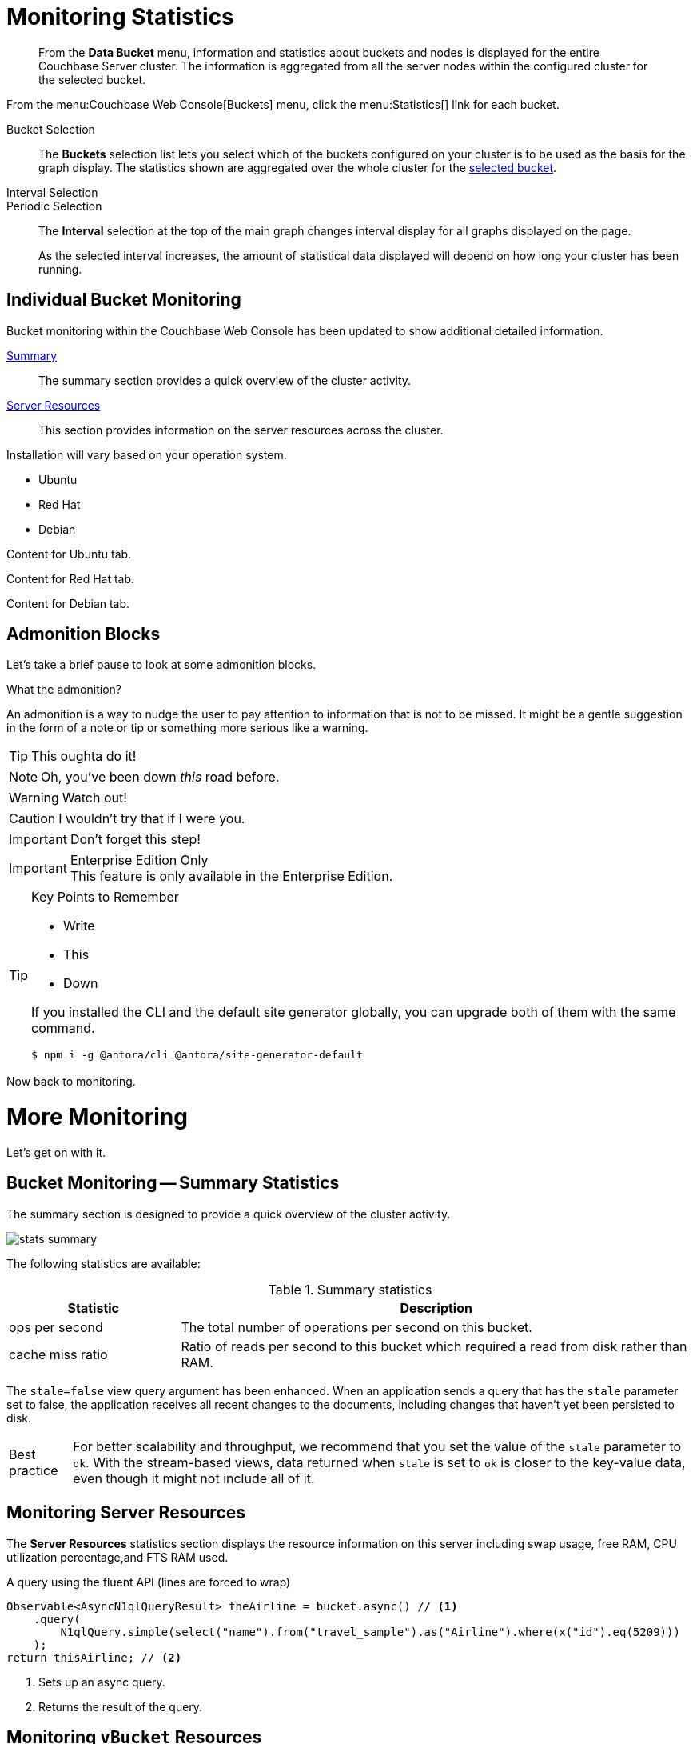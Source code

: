 = Monitoring Statistics
:doctype: book
:page-edition: enterprise
:page-status: beta

[abstract]
From the *Data Bucket* menu, information and statistics about buckets and nodes is displayed for the entire Couchbase Server cluster.
The information is aggregated from all the server nodes within the configured cluster for the selected bucket.

From the menu:Couchbase Web Console[Buckets] menu, click the menu:Statistics[] link for each bucket.

[[bucket-selection]]Bucket Selection::
The [.ui]*Buckets* selection list lets you select which of the buckets configured on your cluster is to be used as the basis for the graph display.
The statistics shown are aggregated over the whole cluster for the <<bucket-selection,selected bucket>>.

Interval Selection::
Periodic Selection::
+
--
The [.ui]*Interval* selection at the top of the main graph changes interval display for all graphs displayed on the page.

As the selected interval increases, the amount of statistical data displayed will depend on how long your cluster has been running.
--

== Individual Bucket Monitoring

Bucket monitoring within the Couchbase Web Console has been updated to show additional detailed information.

<<summary-stats,Summary>>::
The summary section provides a quick overview of the cluster activity.

<<server-stats,Server Resources>>::
This section provides information on the server resources across the cluster.

Installation will vary based on your operation system.

++++
<div class="tabset is-loading">
<div class="ulist tabs">
<ul>
<li>
<p><a id="tabset1_ubuntu"></a>Ubuntu</p>
</li>
<li>
<p><a id="tabset1_red-hat"></a>Red Hat</p>
</li>
<li>
<p><a id="tabset1_debian"></a>Debian</p>
</li>
</ul>
</div>
<div class="content">
<div class="tab-pane is-active" aria-labelledby="tabset1_ubuntu">
<div class="paragraph">
<p>Content for Ubuntu tab.</p>
</div>
</div>
<div class="tab-pane" aria-labelledby="tabset1_red-hat">
<div class="paragraph">
<p>Content for Red Hat tab.</p>
</div>
</div>
<div class="tab-pane" aria-labelledby="tabset1_debian">
<div class="paragraph">
<p>Content for Debian tab.</p>
</div>
</div>
</div>
</div>
++++

== Admonition Blocks

Let's take a brief pause to look at some admonition blocks.

.What the admonition?
****
An admonition is a way to nudge the user to pay attention to information that is not to be missed.
It might be a gentle suggestion in the form of a note or tip or something more serious like a warning.
****

[TIP]
This oughta do it!

[NOTE]
====
Oh, you've been down _this_ road before.
====

[WARNING]
====
Watch out!
====

[CAUTION]
====
I wouldn't try that if I were you.
====

[IMPORTANT]
====
Don't forget this step!
====

.Enterprise Edition Only
[IMPORTANT]
This feature is only available in the Enterprise Edition.

.Key Points to Remember
[TIP]
====
* Write
* This
* Down

If you installed the CLI and the default site generator globally, you can upgrade both of them with the same command.

 $ npm i -g @antora/cli @antora/site-generator-default
====

Now back to monitoring.

= More Monitoring

Let's get on with it.

[#summary-stats]
== Bucket Monitoring -- Summary Statistics

The summary section is designed to provide a quick overview of the cluster activity.

image::stats-summary.png[]

The following statistics are available:

.Summary statistics
[cols="1,3"]
|===
| Statistic | Description

| ops per second
| The total number of operations per second on this bucket.

| cache miss ratio
| Ratio of reads per second to this bucket which required a read from disk rather than RAM.
|===

The `stale=false` view query argument has been enhanced.
When an application sends a query that has the `stale` parameter set to false, the application receives all recent changes to the documents, including changes that haven't yet been persisted to disk.

[caption="Best practice"]
TIP: For better scalability and throughput, we recommend that you set the value of the `stale` parameter to `ok`.
With the stream-based views, data returned when `stale` is set to `ok` is closer to the key-value data, even though it might not include all of it.

[#server-stats]
== Monitoring Server Resources

The *Server Resources* statistics section displays the resource information on this server including swap usage, free RAM, CPU utilization percentage,and FTS RAM used.

.A query using the fluent API (lines are forced to wrap)
[source,java]
----
Observable<AsyncN1qlQueryResult> theAirline = bucket.async() // <1>
    .query(
        N1qlQuery.simple(select("name").from("travel_sample").as("Airline").where(x("id").eq(5209)))
    );
return thisAirline; // <2>
----
<1> Sets up an async query.
<2> Returns the result of the query.

[#vbucket-stats]
== Monitoring `vBucket` Resources

[cols="1,3"]
|===
| Statistic | Description

| new items per sec.
a|
Number of new items created in vBuckets within the specified state.

NOTE: The new items per second is not valid for the Pending state.

| ejections per sec.
a|
* Non-zero

Number of items ejected per second within the vBuckets of the specified state.
|===

[#disk-stats]
== Monitoring Disk Queues

The *Disk Queues* statistics section displays the information for data being placed into the disk queue.

[#dcp-stats]
== Monitoring DCP Queues

[#dcp-queues,cols="1,3"]
|===
| Statistic | Description

| DCP connections
| Number of internal replication DCP connections in this bucket.

| DCP senders
| Number of replication senders for this bucket.

| DCP receivers
| Number of replication receivers for this bucket.
|===

[#view-stats]
== Monitoring View Statistics

The *View Stats* show information about individual design documents within the selected bucket.

[#index-stats]
== Monitoring Index Statistics

The INDEX STATS section provides statistics about the GSI Indexes.
Statistics are provided per each individual index.

Select `United States of America` from the menu.

[#memcached-stats]
== Memcached Buckets

For Memcached buckets, Web Console displays a separate group of statistics:

* Situation 1
 .. Client 1 queries view with `stale=false`
 .. Client 1 waits until server updates the index
 .. Client 2 queries view with `stale=false` while re-indexing from Client 1 still in progress
 .. Client 2 will wait until existing index process triggered by Client 1 completes.
Client 2 gets updated index.
* Situation 2
 .. Client 1 queries view with `stale=false`
 .. Client 1 waits until server updates the index
 .. Client 2 queries view with `stale=ok` while re-indexing from Client 1 in progress
 .. Client 2 will get the existing index
* Situation 3
 .. Client 1 queries view with `stale=false`
 .. Client 1 waits until server updates the index
 .. Client 2 queries view with `stale=update_after`
 .. If re-indexing from Client 1 not done, Client 2 gets the existing index.
If re-indexing from Client 1 is done, Client 2 gets this updated index and triggers re-indexing.

Index updates may be stacked if multiple clients request the view be updated before the information is returned (`stale=false`).
For `stale=update_after` queries, there is no stacking, since all updates occur after the query has been accessed.

=== Sequential accesses

. Client 1 queries view with stale=ok
. Client 2 queries view with stale=false
. View gets updated
. Client 1 queries a second time view with stale=ok
. Client 1 gets the updated view version

==== View operations

All views within Couchbase operate as follows:

* Views are updated as the document data is updated in memory.
 ** Documents that are stored with an expiry are not automatically removed until the background expiry process removes them from the database.
This means that expired documents may still exist within the index.
  *** Views are scoped within a design document, with each design document part of a single bucket.
   **** View names must be specified using one or more UTF-8 characters.
You cannot have a blank view name.
    ***** Document IDs that are not UTF-8 encodable are automatically filtered and not included in any view.
The filtered documents are logged so that they can be identified.
    ***** If you have a long view request, use POST instead of GET.
 ** Views can only access documents defined within their corresponding bucket.
You cannot access or aggregate data from multiple buckets within a given view.
  *** Views are created as part of a design document, and each design document exists within the corresponding named bucket.

=== Automated index updates

If `replicaUpdateMinChanges` is set to 0 (zero), then automatic updates are disabled for replica indexes.
The trigger level can be configured both globally and for individual design documents for all indexes using the REST API.

NOTE: The `ddocs` allow you to set `updateMinChanges` or `replicaUpdateMinChanges` only via options.
The `updateInterval` can only be set for the whole cluster.

To obtain the current view update daemon settings, access a node within the cluster on the administration port using the URL `\http://nodename:8091/settings/viewUpdateDaemon`:

----
GET http://Administrator:Password@nodename:8091/settings/viewUpdateDaemon
----

----
POST http://nodename:8091/settings/viewUpdateDaemon
updateInterval=10000&updateMinChanges=7000
----

[source,json]
----
{
   "_id": "_design/myddoc",
   "views": {
      "view1": {
          "map": "function(doc, meta) { if (doc.value) { emit(doc.value, meta.id);} }"
      }
   },
   "options": {
       "updateMinChanges": 1000,
       "replicaUpdateMinChanges": 20000
   }
}
----

You can set this information when creating and updating design documents through the design document REST API.
To perform this operation using the `curl` tool:

[source,console]
----
$ curl -X POST -v -d 'updateInterval=7000&updateMinChanges=7000' \
    'http://Administrator:Password@192.168.0.72:8091/settings/viewUpdateDaemon'
----

Partial-set development views are not automatically rebuilt.

=== Couchbase Kafka Connector 3.2.3 GA (2018-02-20)

Options are "DISABLED", "ENABLED", and "FORCED".

Issues resolved in this release:

* https://issues.couchbase.com/browse/KAFKAC-89[KAFKAC-89]: [ENHANCEMENT] Enable NOOP for dead connection detection (Patrik Nordebo)
* https://issues.couchbase.com/browse/KAFKAC-82[KAFKAC-82]: [FEATURE] Implement log redaction for Kafka Connector
* https://issues.couchbase.com/browse/KAFKAC-90[KAFKAC-90]: [FEATURE] Source: Add config settings to enable compression

[source,xml]
----
<dependency>
    <groupId>com.couchbase.client</groupId>
    <artifactId>kafka-connect-couchbase</artifactId>
    <version>3.2.3</version>
</dependency>
----

http://packages.couchbase.com/clients/kafka/3.2.3/kafka-connect-couchbase-3.2.3.zip[kafka-connect-couchbase-3.2.3.zip]

== `spec.volumeClaimTemplates.metadata`

This section demonstrates what happens when the section title does not have any natural wrap opportunities.
